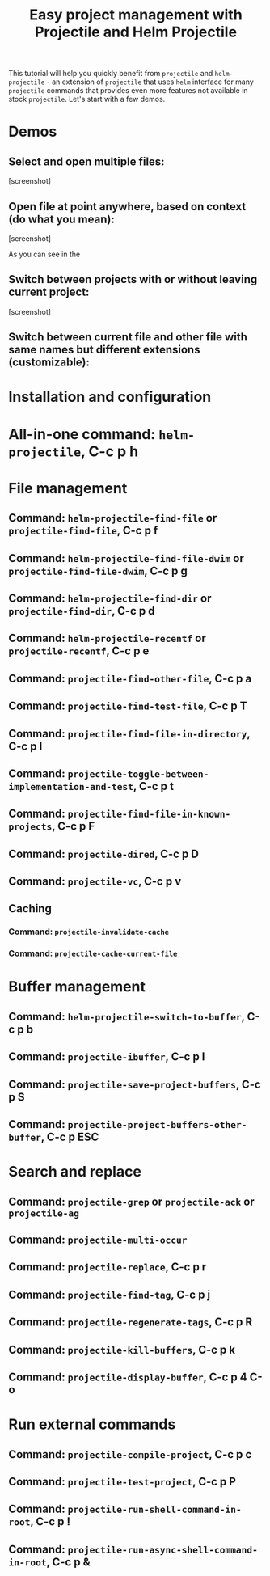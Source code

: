 #+TITLE: Easy project management with Projectile and Helm Projectile

This tutorial will help you quickly benefit from =projectile= and
=helm-projectile= - an extension of =projectile= that uses =helm=
interface for many =projectile= commands that provides even more
features not available in stock =projectile=. Let's start with a few
demos.

* Demos
:PROPERTIES:
:ID:       0d349662-dba2-423b-bd99-d23c9f45cb3a
:END:

** Select and open multiple files:
:PROPERTIES:
:ID:       9fef8c0b-1123-4bd1-9a35-b6ae1636cc1d
:END:

[screenshot]

** Open file at point anywhere, based on context (do what you mean):
:PROPERTIES:
:ID:       ddf35ac3-6090-4f49-a358-8085ad30000f
:END:

[screenshot]

As you can see in the

** Switch between projects with or without leaving current project:
:PROPERTIES:
:ID:       d7b2632e-dac4-4452-bb5e-342848a51989
:END:

[screenshot] 

** Switch between current file and other file with same names but  different extensions (customizable):
:PROPERTIES:
:ID:       37f4d587-ab1f-417b-a949-b7e5ac6041c0
:END:

* Installation and configuration
:PROPERTIES:
:ID:       c85c6d2f-d00d-41ef-8f07-3d52d23c92a6
:END:
* All-in-one command: =helm-projectile=, *C-c p h*
:PROPERTIES:
:ID:       cd4cc853-affb-4b2a-a894-55a583c9b756
:END:

* File management
:PROPERTIES:
:ID:       b217795d-c945-4a63-8f22-ce7eaf7ebc5d
:END:
** Command: =helm-projectile-find-file= or =projectile-find-file=, *C-c p f*
:PROPERTIES:
:ID:       d5bf76c1-08af-4429-83bf-18615cbafb95
:END:

** Command: =helm-projectile-find-file-dwim= or =projectile-find-file-dwim=, *C-c p g*
:PROPERTIES:
:ID:       5fcd616f-a139-4c0a-a4ff-5e2c435d08a3
:END:

** Command: =helm-projectile-find-dir= or =projectile-find-dir=, *C-c p d*
:PROPERTIES:
:ID:       ff87062c-1e31-4601-89fb-19df0dd01e7b
:END:

** Command: =helm-projectile-recentf= or =projectile-recentf=, *C-c p e*
:PROPERTIES:
:ID:       e6e3eb34-1de4-4d4c-875d-47e94503f572
:END:

** Command: =projectile-find-other-file=, *C-c p a*
:PROPERTIES:
:ID:       74179568-a5b0-4a8f-8f30-b75959d4e190
:END:

** Command: =projectile-find-test-file=, *C-c p T*
:PROPERTIES:
:ID:       920991dd-99d9-4753-b5d1-fd517b50ea9d
:END:

** Command: =projectile-find-file-in-directory=, *C-c p l*
:PROPERTIES:
:ID:       f336de08-1127-49eb-9ece-f2cfbd8e76a2
:END:

** Command: =projectile-toggle-between-implementation-and-test=, *C-c p t*
:PROPERTIES:
:ID:       316546d3-0019-4c7f-8fd8-dbe01262b810
:END:

** Command: =projectile-find-file-in-known-projects=, *C-c p F*
:PROPERTIES:
:ID:       7a3f7dc3-57ea-45c9-818b-49252cf5f0a0
:END:

** Command: =projectile-dired=, *C-c p D*
:PROPERTIES:
:ID:       0698a04a-7d27-41cc-997a-0bf2224b54e2
:END:

** Command: =projectile-vc=, *C-c p v*
:PROPERTIES:
:ID:       069873f6-b9cb-4eab-924d-c6f58f95e101
:END:

** Caching
:PROPERTIES:
:ID:       5a69b97f-e61f-4633-b6c8-9dc6cc1ac751
:END:

*** Command: =projectile-invalidate-cache=
:PROPERTIES:
:ID:       e33dd757-4594-466a-b194-ceba73f16b44
:END:

*** Command: =projectile-cache-current-file=
:PROPERTIES:
:ID:       ca3915b7-2dc7-49c4-bd7a-194121936f91
:END:

* Buffer management
:PROPERTIES:
:ID:       bc663b21-afa1-4635-9a80-2852d44c8f7f
:END:
** Command: =helm-projectile-switch-to-buffer=, *C-c p b*
:PROPERTIES:
:ID:       d6eea79b-d77a-43e0-84ef-a5d7a157f7b6
:END:

** Command: =projectile-ibuffer=, *C-c p I*
:PROPERTIES:
:ID:       c3246135-f5a1-49aa-b98a-3087f6fb297c
:END:

** Command: =projectile-save-project-buffers=, *C-c p S*
:PROPERTIES:
:ID:       43b54f92-6ef8-4d14-91a4-834c0bf6789d
:END:

** Command: =projectile-project-buffers-other-buffer=, *C-c p ESC*
:PROPERTIES:
:ID:       c5d157c7-0af8-4214-9271-e98be90e0cde
:END:

* Search and replace
:PROPERTIES:
:ID:       3ebbe03a-30b2-4698-ac54-fcdef1e05609
:END:
** Command: =projectile-grep= or =projectile-ack= or =projectile-ag=
:PROPERTIES:
:ID:       ffd90259-73d5-4a06-81f5-2e6799614d45
:END:

** Command: =projectile-multi-occur=
:PROPERTIES:
:ID:       4995514b-8b51-473a-a0ab-064feed52e19
:END:

** Command: =projectile-replace=, *C-c p r*
:PROPERTIES:
:ID:       ef2422b7-42ed-4766-9017-f4fc38935d1c
:END:

** Command: =projectile-find-tag=, *C-c p j*
:PROPERTIES:
:ID:       e76f1651-dd9e-4739-9d90-d2008e4b6755
:END:

** Command: =projectile-regenerate-tags=, *C-c p R*
:PROPERTIES:
:ID:       89c3cbb2-4054-4c61-9c2f-94571eb00ec2
:END:

** Command: =projectile-kill-buffers=, *C-c p k*
:PROPERTIES:
:ID:       debf0965-21e7-4b8c-922c-4a249cec409b
:END:

** Command: =projectile-display-buffer=, *C-c p 4 C-o*
:PROPERTIES:
:ID:       34e0cd6a-b4d6-4d72-ab5b-9b0269676b58
:END:

* Run external commands
:PROPERTIES:
:ID:       fef6b304-9257-49ca-b23e-e9caa744749c
:END:
** Command: =projectile-compile-project=, *C-c p c*
:PROPERTIES:
:ID:       f90bb620-70cf-4962-a71b-f242e1013c13
:END:
** Command: =projectile-test-project=, *C-c p P*
:PROPERTIES:
:ID:       0cd4ce1c-c419-4fae-9e12-76131a1f1cb8
:END:
** Command: =projectile-run-shell-command-in-root=, *C-c p !*
:PROPERTIES:
:ID:       4cf5ae5e-438e-4209-90fb-5023f7a85378
:END:
** Command: =projectile-run-async-shell-command-in-root=, *C-c p &*
:PROPERTIES:
:ID:       1bb9511e-ca77-4911-ae70-3c914a397781
:END:

